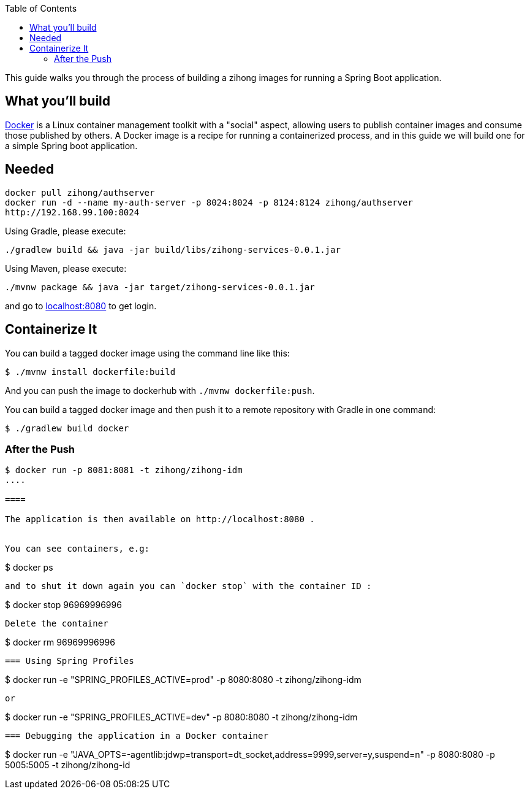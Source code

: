:spring_version: current
:toc:
:project_id: zihong-services
:icons: font
:source-highlighter: prettify

This guide walks you through the process of building a zihong images for running a Spring Boot application.

== What you'll build

https://docker.com[Docker] is a Linux container management toolkit with a "social" aspect, allowing users to publish container images and consume those published by others. A Docker image is a recipe for running a containerized process, and in this guide we will build one for a simple Spring boot application.

== Needed
:java_version: 1.8
:Axon Server : 4.1
----
docker pull zihong/authserver
docker run -d --name my-auth-server -p 8024:8024 -p 8124:8124 zihong/authserver
http://192.168.99.100:8024
----
:redis : latest

Using Gradle, please execute:

[subs="attributes"]
----
./gradlew build && java -jar build/libs/{project_id}-0.0.1.jar
----

Using Maven, please execute:

[subs="attributes"]
----
./mvnw package && java -jar target/{project_id}-0.0.1.jar
----

and go to http://localhost:8080[localhost:8080] to get login.

== Containerize It



You can build a tagged docker image using the command line like this:

----
$ ./mvnw install dockerfile:build
----

And you can push the image to dockerhub with `./mvnw dockerfile:push`.


You can build a tagged docker image and then push it to a remote repository with Gradle in one command:

----
$ ./gradlew build docker
----

=== After the Push


----
$ docker run -p 8081:8081 -t zihong/zihong-idm
....

====

The application is then available on http://localhost:8080 . 


You can see containers, e.g:

----
$ docker ps
----

and to shut it down again you can `docker stop` with the container ID :

----
$ docker stop 96969996996
----

Delete the container 
----
$ docker rm 96969996996
----

=== Using Spring Profiles
----
$ docker run -e "SPRING_PROFILES_ACTIVE=prod" -p 8080:8080 -t zihong/zihong-idm
----

or

----
$ docker run -e "SPRING_PROFILES_ACTIVE=dev" -p 8080:8080 -t zihong/zihong-idm
----

=== Debugging the application in a Docker container

----
$ docker run -e "JAVA_OPTS=-agentlib:jdwp=transport=dt_socket,address=9999,server=y,suspend=n" -p 8080:8080 -p 5005:5005 -t zihong/zihong-id
----




